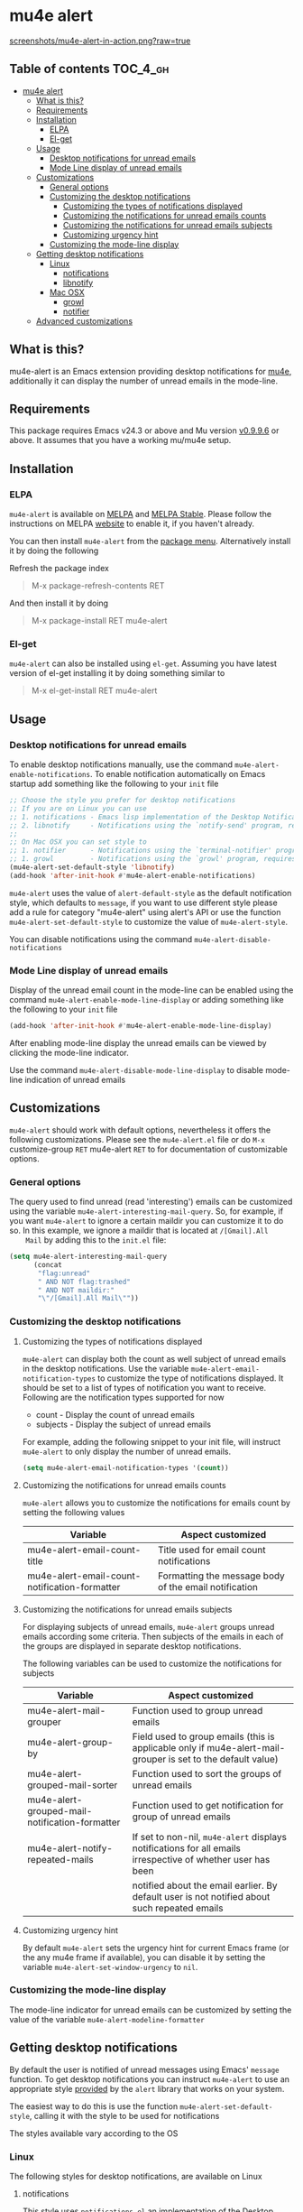 * mu4e alert

  [[./CHANGELOG.org][file:https://img.shields.io/badge/version-v0.4-blue.svg]] [[http://melpa.org/#/mu4e-alert][file:http://melpa.org/packages/mu4e-alert-badge.svg]] [[http://stable.melpa.org/#/mu4e-alert][file:http://stable.melpa.org/packages/mu4e-alert-badge.svg]] [[http://www.gnu.org/licenses/gpl-3.0.html][http://img.shields.io/:license-gpl3-blue.svg]] [[http://makeapullrequest.com][file:https://img.shields.io/badge/PRs-welcome-brightgreen.svg]]

  [[https://raw.githubusercontent.com/iqbalansari/mu4e-alert/master/screenshots/mu4e-alert-in-action.png][screenshots/mu4e-alert-in-action.png?raw=true]]

** Table of contents                                              :TOC_4_gh:
 - [[#mu4e-alert][mu4e alert]]
   - [[#what-is-this][What is this?]]
   - [[#requirements][Requirements]]
   - [[#installation][Installation]]
     - [[#elpa][ELPA]]
     - [[#el-get][El-get]]
   - [[#usage][Usage]]
     - [[#desktop-notifications-for-unread-emails][Desktop notifications for unread emails]]
     - [[#mode-line-display-of-unread-emails][Mode Line display of unread emails]]
   - [[#customizations][Customizations]]
     - [[#general-options][General options]]
     - [[#customizing-the-desktop-notifications][Customizing the desktop notifications]]
       - [[#customizing-the-types-of-notifications-displayed][Customizing the types of notifications displayed]]
       - [[#customizing-the-notifications-for-unread-emails-counts][Customizing the notifications for unread emails counts]]
       - [[#customizing-the-notifications-for-unread-emails-subjects][Customizing the notifications for unread emails subjects]]
       - [[#customizing-urgency-hint][Customizing urgency hint]]
     - [[#customizing-the-mode-line-display][Customizing the mode-line display]]
   - [[#getting-desktop-notifications][Getting desktop notifications]]
     - [[#linux][Linux]]
       - [[#notifications][notifications]]
       - [[#libnotify][libnotify]]
     - [[#mac-osx][Mac OSX]]
       - [[#growl][growl]]
       - [[#notifier][notifier]]
   - [[#advanced-customizations][Advanced customizations]]

** What is this?
   mu4e-alert is an Emacs extension providing desktop notifications for [[https://github.com/djcb/mu][mu4e]],
   additionally it can display the number of unread emails in the mode-line.

** Requirements
   This package requires Emacs v24.3 or above and Mu version [[https://github.com/djcb/mu/releases/tag/v0.9.9.6][v0.9.9.6]] or
   above. It assumes that you have a working mu/mu4e setup.

** Installation
*** ELPA
    ~mu4e-alert~ is available on [[http://melpa.org/#/mu4e-alert][MELPA]] and [[http://stable.melpa.org/#/mu4e-alert][MELPA Stable]]. Please follow the instructions on
    MELPA [[http://melpa.org/#/getting-started][website]] to enable it, if you haven't already.

    You can then install ~mu4e-alert~ from the [[https://www.gnu.org/software/emacs/manual/html_node/emacs/Package-Menu.html][package menu]]. Alternatively
    install it by doing the following

    Refresh the package index
    #+BEGIN_QUOTE
    M-x package-refresh-contents RET
    #+END_QUOTE

    And then install it by doing
    #+BEGIN_QUOTE
    M-x package-install RET mu4e-alert
    #+END_QUOTE

*** El-get
    ~mu4e-alert~ can also be installed using ~el-get~. Assuming you have latest
    version of el-get installing it by doing something similar to
    #+BEGIN_QUOTE
    M-x el-get-install RET mu4e-alert
    #+END_QUOTE

** Usage
*** Desktop notifications for unread emails
    To enable desktop notifications manually, use the command
    ~mu4e-alert-enable-notifications~. To enable notification automatically on
    Emacs startup add something like the following to your ~init~ file

    #+BEGIN_SRC emacs-lisp
      ;; Choose the style you prefer for desktop notifications
      ;; If you are on Linux you can use
      ;; 1. notifications - Emacs lisp implementation of the Desktop Notifications API
      ;; 2. libnotify     - Notifications using the `notify-send' program, requires `notify-send' to be in PATH
      ;;
      ;; On Mac OSX you can set style to
      ;; 1. notifier      - Notifications using the `terminal-notifier' program, requires `terminal-notifier' to be in PATH
      ;; 1. growl         - Notifications using the `growl' program, requires `growlnotify' to be in PATH
      (mu4e-alert-set-default-style 'libnotify)
      (add-hook 'after-init-hook #'mu4e-alert-enable-notifications)
    #+END_SRC

    ~mu4e-alert~ uses the value of ~alert-default-style~ as the default
    notification style, which defaults to ~message~, if you want to use different
    style please add a rule for category "mu4e-alert" using alert's API or use
    the function ~mu4e-alert-set-default-style~ to customize the value of
    ~mu4e-alert-style~.

    You can disable notifications using the command ~mu4e-alert-disable-notifications~

*** Mode Line display of unread emails
    Display of the unread email count in the mode-line can be enabled using the
    command ~mu4e-alert-enable-mode-line-display~ or adding something like the
    following to your ~init~ file

    #+BEGIN_SRC emacs-lisp
      (add-hook 'after-init-hook #'mu4e-alert-enable-mode-line-display)
    #+END_SRC

    After enabling mode-line display the unread emails can be viewed by clicking
    the mode-line indicator.

    Use the command ~mu4e-alert-disable-mode-line-display~ to disable mode-line
    indication of unread emails

** Customizations
   ~mu4e-alert~ should work with default options, nevertheless it offers the
   following customizations. Please see the ~mu4e-alert.el~ file or do =M-x=
   customize-group =RET= mu4e-alert =RET= to for documentation of customizable
   options.

*** General options
    The query used to find unread (read 'interesting') emails can be customized
    using the variable ~mu4e-alert-interesting-mail-query~. So, for example, if
    you want ~mu4e-alert~ to ignore a certain maildir you can customize it to do
    so. In this example, we ignore a maildir that is located at ~/[Gmail].All
    Mail~ by adding this to the ~init.el~ file:

    #+BEGIN_SRC emacs-lisp
      (setq mu4e-alert-interesting-mail-query
            (concat
             "flag:unread"
             " AND NOT flag:trashed"
             " AND NOT maildir:"
             "\"/[Gmail].All Mail\""))
    #+END_SRC

*** Customizing the desktop notifications
**** Customizing the types of notifications displayed
    ~mu4e-alert~ can display both the count as well subject of unread emails in
    the desktop notifications. Use the variable
    ~mu4e-alert-email-notification-types~ to customize the type of notifications
    displayed. It should be set to a list of types of notification you want to
    receive. Following are the notification types supported for now

    - count    - Display the count of unread emails
    - subjects - Display the subject of unread emails

    For example, adding the following snippet to your init file, will instruct
    ~mu4e-alert~ to only display the number of unread emails.

    #+BEGIN_SRC emacs-lisp
      (setq mu4e-alert-email-notification-types '(count))
    #+END_SRC

**** Customizing the notifications for unread emails counts
     ~mu4e-alert~ allows you to customize the notifications for emails count by
     setting the following values

     |-----------------------------------------------+-------------------------------------------------------|
     | Variable                                      | Aspect customized                                     |
     |-----------------------------------------------+-------------------------------------------------------|
     | mu4e-alert-email-count-title                  | Title used for email count notifications              |
     | mu4e-alert-email-count-notification-formatter | Formatting the message body of the email notification |
     |-----------------------------------------------+-------------------------------------------------------|

**** Customizing the notifications for unread emails subjects
     For displaying subjects of unread emails, ~mu4e-alert~ groups unread emails
     according some criteria. Then subjects of the emails in each of the groups
     are displayed in separate desktop notifications.

     The following variables can be used to customize the notifications for subjects

     |------------------------------------------------+-------------------------------------------------------------------------------------------------------------|
     | Variable                                       | Aspect customized                                                                                           |
     |------------------------------------------------+-------------------------------------------------------------------------------------------------------------|
     | mu4e-alert-mail-grouper                        | Function used to group unread emails                                                                        |
     | mu4e-alert-group-by                            | Field used to group emails (this is applicable only if mu4e-alert-mail-grouper is set to the default value) |
     | mu4e-alert-grouped-mail-sorter                 | Function used to sort the groups of unread emails                                                           |
     | mu4e-alert-grouped-mail-notification-formatter | Function used to get notification for group of unread emails                                                |
     | mu4e-alert-notify-repeated-mails               | If set to non-nil, ~mu4e-alert~ displays notifications for all emails irrespective of whether user has been |
     |                                                | notified about the email earlier. By default user is not notified about such repeated emails                |
     |------------------------------------------------+-------------------------------------------------------------------------------------------------------------|

**** Customizing urgency hint
     By default ~mu4e-alert~ sets the urgency hint for current Emacs frame (or
     the any mu4e frame if available), you can disable it by setting the
     variable ~mu4e-alert-set-window-urgency~ to ~nil~.

*** Customizing the mode-line display
    The mode-line indicator for unread emails can be customized by setting the
    value of the variable ~mu4e-alert-modeline-formatter~

** Getting desktop notifications
   By default the user is notified of unread messages using Emacs' ~message~
   function. To get desktop notifications you can instruct ~mu4e-alert~ to use
   an appropriate style [[https://github.com/jwiegley/alert#builtin-alert-styles][provided]] by the ~alert~ library that works on your system.

   The easiest way to do this is use the function
   ~mu4e-alert-set-default-style~, calling it with the style to be used for
   notifications

   The styles available vary according to the OS

*** Linux
     The following styles for desktop notifications, are available on Linux

**** notifications
      This style uses ~notifications.el~ an implementation of the Desktop
      Notifications API, which ships with Emacs. It requires that Emacs is
      compiled with DBus support

**** libnotify
      This style uses the command-line program ~notify-send~ to notify the user.
      The program should be in ~PATH~

*** Mac OSX
     The following styles for desktop notifications, are available on Mac OSX.
     Also see the discussion on the issue [[https://github.com/iqbalansari/mu4e-alert/issues/2][Does it works with MacOS X?]]

**** growl
      This style uses the command-line program ~growlnotify~ to notify the user
      using ~Growl~. The program should be in ~PATH~

**** notifier
      This style uses the command-line program ~terminal-notifier~ to notify the
      user. The program should be in ~PATH~

** Advanced customizations
   ~mu4e-alert~ uses the excellent [[https://github.com/jwiegley/alert][alert]] library for desktop notifications, more
   fine-grained customizations to the notifications can be done by using the
   ~alert~'s API.

   As an example the following customization will color the fringe (along with
   the usual desktop notification) if there are unread messages and the user is
   visiting one of ~mu4e-main-view~, ~mu4e-headers-view~ or viewing an email in
   mu4e.

   #+BEGIN_SRC emacs-lisp
     (mu4e-alert-set-default-style 'libnotify)
     (alert-add-rule :category "mu4e-alert" :style 'fringe :predicate (lambda (_) (string-match-p "^mu4e-" (symbol-name major-mode))) :continue t)
     (mu4e-alert-enable-notifications)
   #+END_SRC
